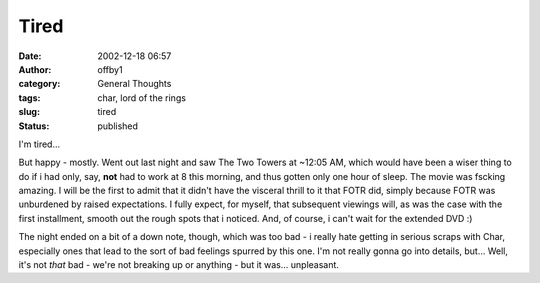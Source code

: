 Tired
#####
:date: 2002-12-18 06:57
:author: offby1
:category: General Thoughts
:tags: char, lord of the rings
:slug: tired
:status: published

I'm tired...

But happy - mostly. Went out last night and saw The Two Towers at ~12:05
AM, which would have been a wiser thing to do if i had only, say,
**not** had to work at 8 this morning, and thus gotten only one hour of
sleep. The movie was fscking amazing. I will be the first to admit that
it didn't have the visceral thrill to it that FOTR did, simply because
FOTR was unburdened by raised expectations. I fully expect, for myself,
that subsequent viewings will, as was the case with the first
installment, smooth out the rough spots that i noticed. And, of course,
i can't wait for the extended DVD :)

The night ended on a bit of a down note, though, which was too bad - i
really hate getting in serious scraps with Char, especially ones that
lead to the sort of bad feelings spurred by this one. I'm not really
gonna go into details, but... Well, it's not *that* bad - we're not
breaking up or anything - but it was... unpleasant.
